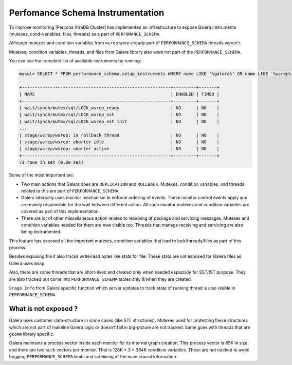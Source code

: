 .. _performance_schema_instrumentation:

=================================
Perfomance Schema Instrumentation
=================================

To improve monitoring |Percona XtraDB Cluster| has implemented an
infrastructure to expose Galera instruments (mutexes, cond-variables, files,
threads) as a part of ``PERFOMANCE_SCHEMA``.

Although mutexes and condition variables from ``wsrep`` were already part of
``PERFORMANCE_SCHEMA`` threads weren't.

Mutexes, condition variables, threads, and files from Galera library also were
not part of the ``PERFORMANCE_SCHEMA``.

You can see the complete list of available instruments by running:

.. code-block:: mysql

  mysql> SELECT * FROM performance_schema.setup_instruments WHERE name LIKE '%galera%' OR name LIKE '%wsrep%';

  +----------------------------------------------------------+---------+-------+
  | NAME                                                     | ENABLED | TIMED |
  +----------------------------------------------------------+---------+-------+
  | wait/synch/mutex/sql/LOCK_wsrep_ready                    | NO      | NO    |
  | wait/synch/mutex/sql/LOCK_wsrep_sst                      | NO      | NO    |
  | wait/synch/mutex/sql/LOCK_wsrep_sst_init                 | NO      | NO    |
  ...
  | stage/wsrep/wsrep: in rollback thread                    | NO      | NO    |
  | stage/wsrep/wsrep: aborter idle                          | NO      | NO    |
  | stage/wsrep/wsrep: aborter active                        | NO      | NO    |
  +----------------------------------------------------------+---------+-------+
  73 rows in set (0.00 sec)

Some of the most important are:

* Two main actions that Galera does are ``REPLICATION`` and ``ROLLBACK``.
  Mutexes, condition variables, and threads related to this are part of
  ``PERFORMANCE_SCHEMA``.

* Galera internally uses monitor mechanism to enforce ordering of
  events. These monitor control events apply and are mainly responsible for
  the wait between different action. All such monitor mutexes and condition
  variables are covered as part of this implementation.

* There are lot of other miscellaneous action related to receiving of package
  and servicing messages. Mutexes and condition variables needed for them are
  now visible too. Threads that manage receiving and servicing are also being
  instrumented.

This feature has exposed all the important mutexes, condition variables that
lead to lock/threads/files as part of this process.

Besides exposing file it also tracks write/read bytes like stats for file.
These stats are not exposed for Galera files as Galera uses ``mmap``.

Also, there are some threads that are short-lived and created only when needed
especially for SST/IST purpose. They are also tracked but come into
``PERFORMANCE_SCHEMA`` tables only if/when they are created.

``Stage Info`` from Galera specific function which server updates to track
state of running thread is also visible in ``PERFORMANCE_SCHEMA``.

What is not exposed ?
---------------------

Galera uses customer data-structure in some cases (like STL structures).
Mutexes used for protecting these structures which are not part of mainline
Galera logic or doesn't fall in big-picture are not tracked. Same goes with
threads that are ``gcomm`` library specific.

Galera maintains a process vector inside each monitor for its internal graph
creation. This process vector is 65K in size and there are two such vectors per
monitor. That is 128K * 3 = 384K condition variables. These are not tracked to
avoid hogging ``PERFORMANCE_SCHEMA`` limits and sidelining of the main crucial
information.

